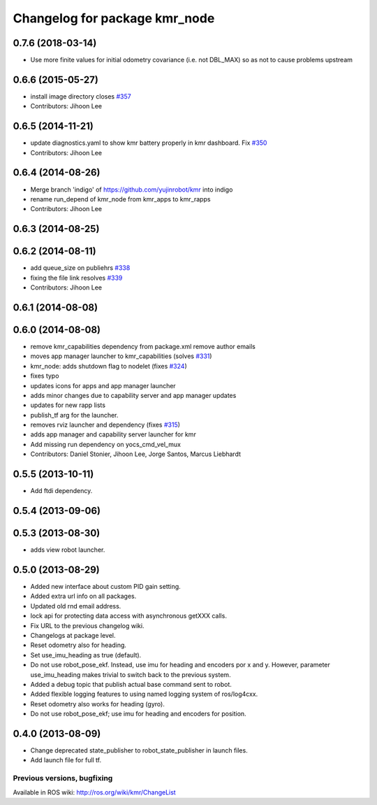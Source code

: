 ^^^^^^^^^^^^^^^^^^^^^^^^^^^^^^^^^
Changelog for package kmr_node
^^^^^^^^^^^^^^^^^^^^^^^^^^^^^^^^^

0.7.6 (2018-03-14)
------------------
* Use more finite values for initial odometry covariance (i.e. not DBL_MAX) so as not to cause problems upstream

0.6.6 (2015-05-27)
------------------
* install image directory closes `#357 <https://github.com/yujinrobot/kmr/issues/357>`_
* Contributors: Jihoon Lee

0.6.5 (2014-11-21)
------------------
* update diagnostics.yaml to show kmr battery properly in kmr dashboard. Fix `#350 <https://github.com/yujinrobot/kmr/issues/350>`_
* Contributors: Jihoon Lee

0.6.4 (2014-08-26)
------------------
* Merge branch 'indigo' of https://github.com/yujinrobot/kmr into indigo
* rename run_depend of kmr_node from kmr_apps to kmr_rapps
* Contributors: Jihoon Lee

0.6.3 (2014-08-25)
------------------

0.6.2 (2014-08-11)
------------------
* add queue_size on publiehrs `#338 <https://github.com/yujinrobot/kmr/issues/338>`_
* fixing the file link resolves `#339 <https://github.com/yujinrobot/kmr/issues/339>`_
* Contributors: Jihoon Lee

0.6.1 (2014-08-08)
------------------

0.6.0 (2014-08-08)
------------------
* remove kmr_capabilities dependency from package.xml remove author emails
* moves app manager launcher to kmr_capabilities (solves `#331 <https://github.com/yujinrobot/kmr/issues/331>`_)
* kmr_node: adds shutdown flag to nodelet (fixes `#324 <https://github.com/yujinrobot/kmr/issues/324>`_)
* fixes typo
* updates icons for apps and app manager launcher
* adds minor changes due to capability server and app manager updates
* updates for new rapp lists
* publish_tf arg for the launcher.
* removes rviz launcher and dependency (fixes `#315 <https://github.com/yujinrobot/kmr/issues/315>`_)
* adds app manager and capability server launcher for kmr
* Add missing run dependency on yocs_cmd_vel_mux
* Contributors: Daniel Stonier, Jihoon Lee, Jorge Santos, Marcus Liebhardt

0.5.5 (2013-10-11)
------------------
* Add ftdi dependency.

0.5.4 (2013-09-06)
------------------

0.5.3 (2013-08-30)
------------------
* adds view robot launcher.

0.5.0 (2013-08-29)
------------------
* Added new interface about custom PID gain setting.
* Added extra url info on all packages.
* Updated old rnd email address.
* lock api for protecting data access with asynchronous getXXX calls.
* Fix URL to the previous changelog wiki.
* Changelogs at package level.
* Reset odometry also for heading.
* Set use_imu_heading as true (default).
* Do not use robot_pose_ekf. Instead, use imu for heading and encoders por x and y. However, parameter use_imu_heading makes trivial to switch back to the previous system.
* Added a debug topic that publish actual base command sent to robot.
* Added flexible logging features to using named logging system of ros/log4cxx.
* Reset odometry also works for heading (gyro).
* Do not use robot_pose_ekf; use imu for heading and encoders for position.

0.4.0 (2013-08-09)
------------------
* Change deprecated state_publisher to robot_state_publisher in launch files.
* Add launch file for full tf.


Previous versions, bugfixing
============================

Available in ROS wiki: http://ros.org/wiki/kmr/ChangeList

